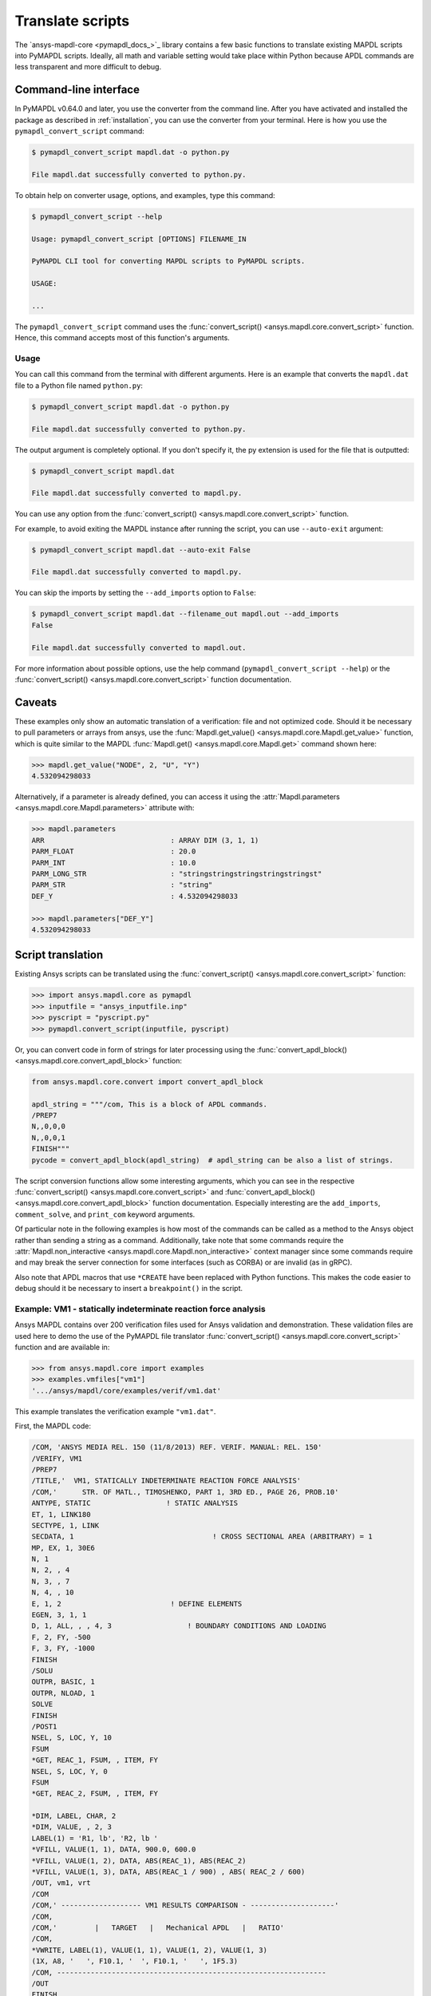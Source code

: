 Translate scripts
===================
The `ansys-mapdl-core <pymapdl_docs_>`_
library contains a few basic functions to translate existing MAPDL
scripts into PyMAPDL scripts. Ideally, all math and variable setting
would take place within Python because APDL commands
are less transparent and more difficult to debug.


Command-line interface
~~~~~~~~~~~~~~~~~~~~~~

In PyMAPDL v0.64.0 and later, you use the converter from the command line.
After you have activated and installed the package as described
in :ref:`installation`, you can use the converter from your terminal.
Here is how you use the ``pymapdl_convert_script`` command:

.. code:: bash

    $ pymapdl_convert_script mapdl.dat -o python.py

    File mapdl.dat successfully converted to python.py.

To obtain help on converter usage, options, and examples, type this command:

.. code:: bash

    $ pymapdl_convert_script --help

    Usage: pymapdl_convert_script [OPTIONS] FILENAME_IN

    PyMAPDL CLI tool for converting MAPDL scripts to PyMAPDL scripts.

    USAGE:

    ...

The ``pymapdl_convert_script`` command uses the
:func:`convert_script() <ansys.mapdl.core.convert_script>` function.
Hence, this command accepts most of this function's arguments.

Usage
-----

You can call this command from the terminal with different
arguments. Here is an example that converts the ``mapdl.dat``
file to a Python file named ``python.py``:

.. code:: bash
    
    $ pymapdl_convert_script mapdl.dat -o python.py

    File mapdl.dat successfully converted to python.py.

The output argument is completely optional. If you don't specify it,
the py extension is used for the file that is outputted:

.. code:: bash

    $ pymapdl_convert_script mapdl.dat

    File mapdl.dat successfully converted to mapdl.py.

You can use any option from the
:func:`convert_script() <ansys.mapdl.core.convert_script>` function.

For example, to avoid exiting the MAPDL instance after running
the script, you can use ``--auto-exit`` argument:

.. code:: bash

    $ pymapdl_convert_script mapdl.dat --auto-exit False

    File mapdl.dat successfully converted to mapdl.py.

You can skip the imports by setting the ``--add_imports`` option
to ``False``:

.. code:: bash

    $ pymapdl_convert_script mapdl.dat --filename_out mapdl.out --add_imports
    False

    File mapdl.dat successfully converted to mapdl.out.

For more information about possible options, use the help
command (``pymapdl_convert_script --help``) or the
:func:`convert_script() <ansys.mapdl.core.convert_script>` 
function documentation.

Caveats
~~~~~~~
These examples only show an automatic translation of a verification:
file and not optimized code. Should it be necessary to pull
parameters or arrays from ansys, use the :func:`Mapdl.get_value()
<ansys.mapdl.core.Mapdl.get_value>` function, which is quite similar to the
MAPDL :func:`Mapdl.get() <ansys.mapdl.core.Mapdl.get>` 
command shown here:

.. code:: pycon

   >>> mapdl.get_value("NODE", 2, "U", "Y")
   4.532094298033

Alternatively, if a parameter is already defined, you can access it
using the :attr:`Mapdl.parameters <ansys.mapdl.core.Mapdl.parameters>` attribute
with:

.. code:: pycon

    >>> mapdl.parameters
    ARR                              : ARRAY DIM (3, 1, 1)
    PARM_FLOAT                       : 20.0
    PARM_INT                         : 10.0
    PARM_LONG_STR                    : "stringstringstringstringstringst"
    PARM_STR                         : "string"
    DEF_Y                            : 4.532094298033

    >>> mapdl.parameters["DEF_Y"]
    4.532094298033


Script translation
~~~~~~~~~~~~~~~~~~
Existing Ansys scripts can be translated using the :func:`convert_script() <ansys.mapdl.core.convert_script>`
function:

.. code:: pycon

    >>> import ansys.mapdl.core as pymapdl
    >>> inputfile = "ansys_inputfile.inp"
    >>> pyscript = "pyscript.py"
    >>> pymapdl.convert_script(inputfile, pyscript)

Or, you can convert code in form of strings for later processing using the
:func:`convert_apdl_block() <ansys.mapdl.core.convert_apdl_block>` function:

.. code:: pycon

    from ansys.mapdl.core.convert import convert_apdl_block

    apdl_string = """/com, This is a block of APDL commands.
    /PREP7
    N,,0,0,0
    N,,0,0,1
    FINISH"""
    pycode = convert_apdl_block(apdl_string)  # apdl_string can be also a list of strings.


The script conversion functions allow some interesting arguments, which you can see in
the respective :func:`convert_script() <ansys.mapdl.core.convert_script>`
and :func:`convert_apdl_block() <ansys.mapdl.core.convert_apdl_block>`
function documentation. Especially interesting are the ``add_imports``, ``comment_solve``, and
``print_com`` keyword arguments.

Of particular note in the following examples is how most of the
commands can be called as a method to the Ansys object rather than
sending a string as a command. Additionally, take note that some
commands require the :attr:`Mapdl.non_interactive
<ansys.mapdl.core.Mapdl.non_interactive>` context manager since some
commands require and may break the server connection for some
interfaces (such as CORBA) or are invalid (as in gRPC).

Also note that APDL macros that use ``*CREATE`` have been replaced
with Python functions. This makes the code easier to debug
should it be necessary to insert a ``breakpoint()`` in the script.


Example: VM1 - statically indeterminate reaction force analysis
---------------------------------------------------------------
Ansys MAPDL contains over 200 verification files used for Ansys
validation and demonstration. These validation files are used here to
demo the use of the PyMAPDL file translator :func:`convert_script()
<ansys.mapdl.core.convert_script>` function and are available in:

.. code:: pycon

    >>> from ansys.mapdl.core import examples
    >>> examples.vmfiles["vm1"]
    '.../ansys/mapdl/core/examples/verif/vm1.dat'

This example translates the verification example ``"vm1.dat"``.

First, the MAPDL code:

.. code:: apdl

    /COM, 'ANSYS MEDIA REL. 150 (11/8/2013) REF. VERIF. MANUAL: REL. 150'
    /VERIFY, VM1
    /PREP7
    /TITLE,'  VM1, STATICALLY INDETERMINATE REACTION FORCE ANALYSIS'
    /COM,'      STR. OF MATL., TIMOSHENKO, PART 1, 3RD ED., PAGE 26, PROB.10'
    ANTYPE, STATIC                  ! STATIC ANALYSIS
    ET, 1, LINK180
    SECTYPE, 1, LINK
    SECDATA, 1  			       ! CROSS SECTIONAL AREA (ARBITRARY) = 1
    MP, EX, 1, 30E6
    N, 1
    N, 2, , 4
    N, 3, , 7
    N, 4, , 10
    E, 1, 2                          ! DEFINE ELEMENTS
    EGEN, 3, 1, 1
    D, 1, ALL, , , 4, 3                  ! BOUNDARY CONDITIONS AND LOADING
    F, 2, FY, -500
    F, 3, FY, -1000
    FINISH
    /SOLU
    OUTPR, BASIC, 1
    OUTPR, NLOAD, 1
    SOLVE
    FINISH
    /POST1
    NSEL, S, LOC, Y, 10
    FSUM
    *GET, REAC_1, FSUM, , ITEM, FY
    NSEL, S, LOC, Y, 0
    FSUM
    *GET, REAC_2, FSUM, , ITEM, FY

    *DIM, LABEL, CHAR, 2
    *DIM, VALUE, , 2, 3
    LABEL(1) = 'R1, lb', 'R2, lb '
    *VFILL, VALUE(1, 1), DATA, 900.0, 600.0
    *VFILL, VALUE(1, 2), DATA, ABS(REAC_1), ABS(REAC_2)
    *VFILL, VALUE(1, 3), DATA, ABS(REAC_1 / 900) , ABS( REAC_2 / 600)
    /OUT, vm1, vrt
    /COM
    /COM,' ------------------- VM1 RESULTS COMPARISON - --------------------'
    /COM,
    /COM,'         |   TARGET   |   Mechanical APDL   |   RATIO'
    /COM,
    *VWRITE, LABEL(1), VALUE(1, 1), VALUE(1, 2), VALUE(1, 3)
    (1X, A8, '   ', F10.1, '  ', F10.1, '   ', 1F5.3)
    /COM, ----------------------------------------------------------------
    /OUT
    FINISH
    *LIST, vm1, vrt

Translate the verification file with:

.. code:: pycon

    >>> from ansys.mapdl import core as pymapdl
    >>> from ansys.mapdl.core import examples
    >>> pymapdl.convert_script(examples.vmfiles["vm1"], "vm1.py")

Here is the translated code:

.. code:: python

    """ Script generated by ansys-mapdl-core version 0.57.0"""
    from ansys.mapdl.core import launch_mapdl

    mapdl = launch_mapdl()
    mapdl.run("/COM,ANSYS MEDIA REL. 150 (11/8/2013) REF. VERIF. MANUAL: REL. 150")
    mapdl.run("/VERIFY,VM1")
    mapdl.run("/PREP7")
    mapdl.run("/TITLE, VM1, STATICALLY INDETERMINATE REACTION FORCE ANALYSIS")
    mapdl.run("C***      STR. OF MATL., TIMOSHENKO, PART 1, 3RD ED., PAGE 26, PROB.10")
    mapdl.antype("STATIC")  # STATIC ANALYSIS
    mapdl.et(1, "LINK180")
    mapdl.sectype(1, "LINK")
    mapdl.secdata(1)  # CROSS SECTIONAL AREA (ARBITRARY) = 1
    mapdl.mp("EX", 1, 30e6)
    mapdl.n(1)
    mapdl.n(2, "", 4)
    mapdl.n(3, "", 7)
    mapdl.n(4, "", 10)
    mapdl.e(1, 2)  # DEFINE ELEMENTS
    mapdl.egen(3, 1, 1)
    mapdl.d(1, "ALL", "", "", 4, 3)  # BOUNDARY CONDITIONS AND LOADING
    mapdl.f(2, "FY", -500)
    mapdl.f(3, "FY", -1000)
    mapdl.finish()
    mapdl.run("/SOLU")
    mapdl.outpr("BASIC", 1)
    mapdl.outpr("NLOAD", 1)
    mapdl.solve()
    mapdl.finish()
    mapdl.run("/POST1")
    mapdl.nsel("S", "LOC", "Y", 10)
    mapdl.fsum()
    mapdl.run("*GET,REAC_1,FSUM,,ITEM,FY")
    mapdl.nsel("S", "LOC", "Y", 0)
    mapdl.fsum()
    mapdl.run("*GET,REAC_2,FSUM,,ITEM,FY")
    mapdl.run("*DIM,LABEL,CHAR,2")
    mapdl.run("*DIM,VALUE,,2,3")
    mapdl.run("LABEL(1) = 'R1, lb','R2, lb '")
    mapdl.run("*VFILL,VALUE(1,1),DATA,900.0,600.0")
    mapdl.run("*VFILL,VALUE(1,2),DATA,ABS(REAC_1),ABS(REAC_2)")
    mapdl.run("*VFILL,VALUE(1,3),DATA,ABS(REAC_1 / 900) ,ABS( REAC_2 / 600)")
    mapdl.run("/OUT,vm1,vrt")
    mapdl.run("/COM")
    mapdl.run("/COM,------------------- VM1 RESULTS COMPARISON ---------------------")
    mapdl.run("/COM,")
    mapdl.run("/COM,         |   TARGET   |   Mechanical APDL   |   RATIO")
    mapdl.run("/COM,")
    with mapdl.non_interactive:
        mapdl.run("*VWRITE,LABEL(1),VALUE(1,1),VALUE(1,2),VALUE(1,3)")
        mapdl.run("(1X,A8,'   ',F10.1,'  ',F10.1,'   ',1F5.3)")
    mapdl.run("/COM,----------------------------------------------------------------")
    mapdl.run("/OUT")
    mapdl.finish()
    mapdl.run("*LIST,vm1,vrt")
    mapdl.exit()


Here are the results from running the converted file:

.. code:: output

    ------------------- VM1 RESULTS COMPARISON ---------------------
    |   TARGET   |   Mechanical APDL   |   RATIO
    /INPUT FILE=    LINE=       0
    R1, lb          900.0       900.0   1.000
    R2, lb          600.0       600.0   1.000
    ----------------------------------------------------------------

You can verify the reaction forces with:

.. code:: pycon

   >>> rst = mapdl.result
   >>> nnum, forces = rst.nodal_static_forces(0)
   >>> print(forces)
   [[   0. -600.    0.]
    [   0.  250.    0.]
    [   0.  500.    0.]
    [   0. -900.    0.]]

Note that some of the commands with ``/`` are not directly translated
to functions and are instead run as "classic" commands like
``mapdl.run('/COM')``. Also, note that the ``*VWRITE`` command
requires a command immediately following it. This normally locks the
interface, so it's implemented in the background as an input file
using the :attr:`Mapdl.non_interactive <ansys.mapdl.core.Mapdl.non_interactive>`
attribute.


VM7 - plastic compression of a pipe assembly
--------------------------------------------
Here is the input file from VM7:

.. code:: apdl

    /COM,'ANSYS MEDIA REL. 150 (11/8/2013) REF. VERIF. MANUAL: REL. 150'
    /VERIFY,VM7
    /PREP7
    /TITLE,' VM7, PLASTIC COMPRESSION OF A PIPE ASSEMBLY'
    /COM,'          MECHANICS OF SOLIDS, CRANDALL AND DAHL, 1959, PAGE 180, EX. 5.1'
    /COM,'          USING PIPE288, SOLID185 AND SHELL181 ELEMENTS'
    THETA=6                              ! SUBTENDED ANGLE
    ET,1,PIPE288,,,,2
    ET,2,SOLID185
    ET,3,SHELL181,,,2                    ! FULL INTEGRATION
    SECTYPE,1,SHELL
    SECDATA,0.5,1,0,5	                   ! THICKNESS (SHELL181)
    SECTYPE,2,SHELL
    SECDATA,0.5,2,0,5	                   ! THICKNESS (SHELL181)
    SECTYPE,3,PIPE
    SECDATA,4.9563384,0.5                ! OUTSIDE DIA. AND WALL THICKNESS FOR INSIDE TUBE (PIPE288)
    SECTYPE,4,PIPE
    SECDATA,8.139437,0.5                 ! OUTSIDE DIA. AND WALL THICKNESS FOR OUTSIDE TUBE (PIPE288)
    MP,EX  ,1,26.875E6                   ! STEEL
    MP,PRXY,1,0.3
    MP,EX  ,2,11E6                       ! ALUMINUM
    MP,PRXY,2,0.3
    TB,BKIN,1,1                          ! DEFINE NON-LINEAR MATERIAL PROPERTY FOR STEEL
    TBTEMP,0
    TBDATA,1,86000,0
    TB,BKIN,2,1                          ! DEFINE NON-LINEAR MATERIAL PROPERTY FOR ALUMINUM
    TBTEMP,0
    TBDATA,1,55000,0
    N,1                                  ! GENERATE NODES AND ELEMENTS FOR PIPE288
    N,2,,,10
    MAT,1  
    SECNUM,3                             ! STEEL (INSIDE) TUBE
    E,1,2
    MAT,2  
    SECNUM,4                             ! ALUMINUM (OUTSIDE) TUBE
    E,1,2
    CSYS,1
    N,101,1.9781692                      ! GENERATE NODES AND ELEMENTS FOR SOLID185
    N,102,2.4781692
    N,103,3.5697185
    N,104,4.0697185
    N,105,1.9781692,,10
    N,106,2.4781692,,10
    N,107,3.5697185,,10
    N,108,4.0697185,,10
    NGEN,2,10,101,108,,,THETA            ! GENERATE 2ND SET OF NODES TO FORM A THETA DEGREE SLICE
    NROTAT,101,118,1
    TYPE,2
    MAT,1                                ! INSIDE (STEEL) TUBE
    E,101,102,112,111,105,106,116,115
    MAT,2                                ! OUTSIDE (ALUMINUM) TUBE
    E,103,104,114,113,107,108,118,117
    N,201,2.2281692                      ! GENERATE NODES AND ELEMENTS FOR SHELL181
    N,203,2.2281692,,10
    N,202,3.8197185
    N,204,3.8197185,,10
    NGEN,2,4,201,204,,,THETA             ! GENERATE NODES TO FORM A THETA DEGREE SLICE
    TYPE,3
    SECNUM,1                             ! INSIDE (STEEL) TUBE
    E,203,201,205,207
    SECNUM,2                             ! OUTSIDE (ALUMINUM) TUBE
    E,204,202,206,208
    /COM,' APPLY CONSTRAINTS TO PIPE288 MODEL'
    D,1,ALL                              ! FIX ALL DOFS FOR BOTTOM END OF PIPE288
    D,2,UX,,,,,UY,ROTX,ROTY,ROTZ         ! ALLOW ONLY UZ DOF AT TOP END OF PIPE288 MODEL
    /COM,' APPLY CONSTRAINTS TO SOLID185 AND SHELL181 MODELS'
    CP,1,UX,101,111,105,115              ! COUPLE NODES AT BOUNDARY IN RADIAL DIR FOR SOLID185
    CPSGEN,4,,1
    CP,5,UX,201,205,203,20               ! COUPLE NODES AT BOUNDARY IN RADIAL DIR FOR SHELL181
    CPSGEN,2,,5
    CP,7,ROTY,201,205                    ! COUPLE NODES AT BOUNDARY IN ROTY DIR FOR SHELL181
    CPSGEN,4,,7
    NSEL,S,NODE,,101,212                 ! SELECT ONLY NODES IN SOLID185 AND SHELL181 MODELS
    NSEL,R,LOC,Y,0                       ! SELECT NODES AT THETA = 0 FROM THE SELECTED SET
    DSYM,SYMM,Y,1                        ! APPLY SYMMETRY BOUNDARY CONDITIONS
    NSEL,S,NODE,,101,212                 ! SELECT ONLY NODES IN SOLID185 AND SHELL181 MODELS
    NSEL,R,LOC,Y,THETA                   ! SELECT NODES AT THETA FROM THE SELECTED SET
    DSYM,SYMM,Y,1                        ! APPLY SYMMETRY BOUNDARY CONDITIONS
    NSEL,ALL
    NSEL,R,LOC,Z,0                       ! SELECT ONLY NODES AT Z = 0
    D,ALL,UZ,0                           ! CONSTRAIN BOTTOM NODES IN Z DIRECTION
    NSEL,ALL
    FINISH
    /SOLU    
    OUTPR,BASIC,LAST                     ! PRINT BASIC SOLUTION AT END OF LOAD STEP
    /COM,' APPLY DISPLACEMENT LOADS TO ALL MODELS'
    *CREATE,DISP
    NSEL,R,LOC,Z,10                      ! SELECT NODES AT Z = 10 TO APPLY DISPLACEMENT
    D,ALL,UZ,ARG1
    NSEL,ALL
    /OUT,SCRATCH
    SOLVE
    *END
    *USE,DISP,-.032
    *USE,DISP,-.05
    *USE,DISP,-.1
    FINISH
    /OUT,
    /POST1
    /COM,' CREATE MACRO TO GET RESULTS FOR EACH MODEL'
    *CREATE,GETLOAD
    NSEL,S,NODE,,1,2                    ! SELECT NODES IN PIPE288 MODEL
    NSEL,R,LOC,Z,0
    /OUT,SCRATCH
    FSUM                                ! FZ IS TOTAL LOAD FOR PIPE288 MODEL
    *GET,LOAD_288,FSUM,,ITEM,FZ
    NSEL,S,NODE,,101,118                ! SELECT NODES IN SOLID185 MODEL
    NSEL,R,LOC,Z,0
    FSUM
    *GET,ZFRC,FSUM,0,ITEM,FZ
    LOAD=ZFRC*360/THETA                 ! MULTIPLY BY 360/THETA FOR FULL 360 DEGREE RESULTS
    *STATUS,LOAD
    LOAD_185 = LOAD
    NSEL,S,NODE,,201,212                ! SELECT NODES IN SHELL181 MODEL
    NSEL,R,LOC,Z,0
    FSUM
    /OUT,
    *GET,ZFRC,FSUM,0,ITEM,FZ
    LOAD=ZFRC*360/THETA                 ! MULTIPLY BY 360/THETA FOR FULL 360 DEGREE RESULTS
    *STATUS,LOAD
    LOAD_181 = LOAD
    *VFILL,VALUE_288(1,1),DATA,1024400,1262000,1262000
    *VFILL,VALUE_288(I,2),DATA,ABS(LOAD_288)
    *VFILL,VALUE_288(I,3),DATA,ABS(LOAD_288)/(VALUE_288(I,1))
    *VFILL,VALUE_185(1,1),DATA,1024400,1262000,1262000
    *VFILL,VALUE_185(J,2),DATA,ABS(LOAD_185)
    *VFILL,VALUE_185(J,3),DATA,ABS(LOAD_185)/(VALUE_185(J,1))
    *VFILL,VALUE_181(1,1),DATA,1024400,1262000,1262000
    *VFILL,VALUE_181(K,2),DATA,ABS(LOAD_181)
    *VFILL,VALUE_181(K,3),DATA,ABS(LOAD_181)/(VALUE_181(K,1))
    *END
    /COM,' GET TOTAL LOAD FOR DISPLACEMENT = 0.032'
    /COM,' ---------------------------------------'
    SET,1,1
    I = 1
    J = 1
    K = 1
    *DIM,LABEL,CHAR,3,2
    *DIM,VALUE_288,,3,3
    *DIM,VALUE_185,,3,3
    *DIM,VALUE_181,,3,3
    *USE,GETLOAD
    /COM,' GET TOTAL LOAD FOR DISPLACEMENT = 0.05'
    /COM,' --------------------------------------'
    SET,2,1
    I = I + 1
    J = J + 1
    K = K + 1
    *USE,GETLOAD
    /COM,' GET TOTAL LOAD FOR DISPLACEMENT = 0.1'
    /COM,' -------------------------------------'
    SET,3,1
    I = I +1
    J = J + 1
    K = K + 1
    *USE,GETLOAD
    LABEL(1,1) = 'LOAD, lb','LOAD, lb','LOAD, lb'
    LABEL(1,2) = ' UX=.032',' UX=0.05',' UX=0.10'
    FINISH
    /OUT,vm7,vrt
    /COM,------------------- VM7 RESULTS COMPARISON ---------------------
    /COM,
    /COM,'                 |   TARGET   |   Mechanical APDL   |   RATIO'
    /COM,
    /COM,RESULTS FOR PIPE288:
    /COM,
    *VWRITE,LABEL(1,1),LABEL(1,2),VALUE_288(1,1),VALUE_288(1,2),VALUE_288(1,3)
    (1X,A8,A8,'   ',F10.0,'  ',F14.0,'   ',1F15.3)
    /COM,
    /COM,RESULTS FOR SOLID185:
    /COM,
    *VWRITE,LABEL(1,1),LABEL(1,2),VALUE_185(1,1),VALUE_185(1,2),VALUE_185(1,3)
    (1X,A8,A8,'   ',F10.0,'  ',F14.0,'   ',1F15.3)
    /COM,
    /COM,RESULTS FOR SHELL181:
    /COM,
    *VWRITE,LABEL(1,1),LABEL(1,2),VALUE_181(1,1),VALUE_181(1,2),VALUE_181(1,3)
    (1X,A8,A8,'   ',F10.0,'  ',F14.0,'   ',1F15.3)
    /COM,
    /COM,-----------------------------------------------------------------
    /OUT
    *LIST,vm7,vrt

Convert the verification file with:

.. code:: pycon

    >>> from ansys.mapdl import core as pymapdl
    >>> pymapdl.convert_script("vm7.dat", "vm7.py")

Here is the translated Python script:

.. code:: python

    """ Script generated by ansys-mapdl-core version 0.57.0"""
    from ansys.mapdl.core import launch_mapdl

    mapdl = launch_mapdl()
    mapdl.run("/COM,ANSYS MEDIA REL. 150 (11/8/2013) REF. VERIF. MANUAL: REL. 150")
    mapdl.run("/VERIFY,VM7")
    mapdl.run("/PREP7")
    mapdl.run("/TITLE, VM7, PLASTIC COMPRESSION OF A PIPE ASSEMBLY")
    mapdl.run(
        "C***          MECHANICS OF SOLIDS, CRANDALL AND DAHL, 1959, PAGE 180, EX. 5.1"
    )
    mapdl.run("C***          USING PIPE288, SOLID185 AND SHELL181 ELEMENTS")
    mapdl.run("THETA=6                              ")  # SUBTENDED ANGLE
    mapdl.et(1, "PIPE288", "", "", "", 2)
    mapdl.et(2, "SOLID185")
    mapdl.et(3, "SHELL181", "", "", 2)  # FULL INTEGRATION
    mapdl.sectype(1, "SHELL")
    mapdl.secdata(0.5, 1, 0, 5)  # THICKNESS (SHELL181)
    mapdl.sectype(2, "SHELL")
    mapdl.secdata(0.5, 2, 0, 5)  # THICKNESS (SHELL181)
    mapdl.sectype(3, "PIPE")
    mapdl.secdata(
        4.9563384, 0.5
    )  # OUTSIDE DIA. AND WALL THICKNESS FOR INSIDE TUBE (PIPE288)
    mapdl.sectype(4, "PIPE")
    mapdl.secdata(
        8.139437, 0.5
    )  # OUTSIDE DIA. AND WALL THICKNESS FOR OUTSIDE TUBE (PIPE288)
    mapdl.mp("EX", 1, 26.875e6)  # STEEL
    mapdl.mp("PRXY", 1, 0.3)
    mapdl.mp("EX", 2, 11e6)  # ALUMINUM
    mapdl.mp("PRXY", 2, 0.3)
    mapdl.tb("BKIN", 1, 1)  # DEFINE NON-LINEAR MATERIAL PROPERTY FOR STEEL
    mapdl.tbtemp(0)
    mapdl.tbdata(1, 86000, 0)
    mapdl.tb("BKIN", 2, 1)  # DEFINE NON-LINEAR MATERIAL PROPERTY FOR ALUMINUM
    mapdl.tbtemp(0)
    mapdl.tbdata(1, 55000, 0)
    mapdl.n(1)  # GENERATE NODES AND ELEMENTS FOR PIPE288
    mapdl.n(2, "", "", 10)
    mapdl.mat(1)
    mapdl.secnum(3)  # STEEL (INSIDE) TUBE
    mapdl.e(1, 2)
    mapdl.mat(2)
    mapdl.secnum(4)  # ALUMINUM (OUTSIDE) TUBE
    mapdl.e(1, 2)
    mapdl.csys(1)
    mapdl.n(101, 1.9781692)  # GENERATE NODES AND ELEMENTS FOR SOLID185
    mapdl.n(102, 2.4781692)
    mapdl.n(103, 3.5697185)
    mapdl.n(104, 4.0697185)
    mapdl.n(105, 1.9781692, "", 10)
    mapdl.n(106, 2.4781692, "", 10)
    mapdl.n(107, 3.5697185, "", 10)
    mapdl.n(108, 4.0697185, "", 10)
    mapdl.ngen(
        2, 10, 101, 108, "", "", "THETA"
    )  # GENERATE 2ND SET OF NODES TO FORM A THETA DEGREE SLICE
    mapdl.nrotat(101, 118, 1)
    mapdl.type(2)
    mapdl.mat(1)  # INSIDE (STEEL) TUBE
    mapdl.e(101, 102, 112, 111, 105, 106, 116, 115)
    mapdl.mat(2)  # OUTSIDE (ALUMINUM) TUBE
    mapdl.e(103, 104, 114, 113, 107, 108, 118, 117)
    mapdl.n(201, 2.2281692)  # GENERATE NODES AND ELEMENTS FOR SHELL181
    mapdl.n(203, 2.2281692, "", 10)
    mapdl.n(202, 3.8197185)
    mapdl.n(204, 3.8197185, "", 10)
    mapdl.ngen(
        2, 4, 201, 204, "", "", "THETA"
    )  # GENERATE NODES TO FORM A THETA DEGREE SLICE
    mapdl.type(3)
    mapdl.secnum(1)  # INSIDE (STEEL) TUBE
    mapdl.e(203, 201, 205, 207)
    mapdl.secnum(2)  # OUTSIDE (ALUMINUM) TUBE
    mapdl.e(204, 202, 206, 208)
    mapdl.run("C*** APPLY CONSTRAINTS TO PIPE288 MODEL")
    mapdl.d(1, "ALL")  # FIX ALL DOFS FOR BOTTOM END OF PIPE288
    mapdl.d(
        2, "UX", "", "", "", "", "UY", "ROTX", "ROTY", "ROTZ"
    )  # ALLOW ONLY UZ DOF AT TOP END OF PIPE288 MODEL
    mapdl.run("C*** APPLY CONSTRAINTS TO SOLID185 AND SHELL181 MODELS")
    mapdl.cp(
        1, "UX", 101, 111, 105, 115
    )  # COUPLE NODES AT BOUNDARY IN RADIAL DIR FOR SOLID185
    mapdl.cpsgen(4, "", 1)
    mapdl.cp(
        5, "UX", 201, 205, 203, 20
    )  # COUPLE NODES AT BOUNDARY IN RADIAL DIR FOR SHELL181
    mapdl.cpsgen(2, "", 5)
    mapdl.cp(7, "ROTY", 201, 205)  # COUPLE NODES AT BOUNDARY IN ROTY DIR FOR SHELL181
    mapdl.cpsgen(4, "", 7)
    mapdl.nsel(
        "S", "NODE", "", 101, 212
    )  # SELECT ONLY NODES IN SOLID185 AND SHELL181 MODELS
    mapdl.nsel("R", "LOC", "Y", 0)  # SELECT NODES AT THETA = 0 FROM THE SELECTED SET
    mapdl.dsym("SYMM", "Y", 1)  # APPLY SYMMETRY BOUNDARY CONDITIONS
    mapdl.nsel(
        "S", "NODE", "", 101, 212
    )  # SELECT ONLY NODES IN SOLID185 AND SHELL181 MODELS
    mapdl.nsel("R", "LOC", "Y", "THETA")  # SELECT NODES AT THETA FROM THE SELECTED SET
    mapdl.dsym("SYMM", "Y", 1)  # APPLY SYMMETRY BOUNDARY CONDITIONS
    mapdl.nsel("ALL")
    mapdl.nsel("R", "LOC", "Z", 0)  # SELECT ONLY NODES AT Z = 0
    mapdl.d("ALL", "UZ", 0)  # CONSTRAIN BOTTOM NODES IN Z DIRECTION
    mapdl.nsel("ALL")
    mapdl.finish()
    mapdl.run("/SOLU")
    mapdl.outpr("BASIC", "LAST")  # PRINT BASIC SOLUTION AT END OF LOAD STEP
    mapdl.run("C*** APPLY DISPLACEMENT LOADS TO ALL MODELS")


    def DISP(
        ARG1="",
        ARG2="",
        ARG3="",
        ARG4="",
        ARG5="",
        ARG6="",
        ARG7="",
        ARG8="",
        ARG9="",
        ARG10="",
        ARG11="",
        ARG12="",
        ARG13="",
        ARG14="",
        ARG15="",
        ARG16="",
        ARG17="",
        ARG18="",
    ):
        mapdl.nsel("R", "LOC", "Z", 10)  # SELECT NODES AT Z = 10 TO APPLY DISPLACEMENT
        mapdl.d("ALL", "UZ", ARG1)
        mapdl.nsel("ALL")
        mapdl.run("/OUT,SCRATCH")
        mapdl.solve()


    DISP(-0.032)
    DISP(-0.05)
    DISP(-0.1)
    mapdl.finish()
    mapdl.run("/OUT,")
    mapdl.run("/POST1")
    mapdl.run("C*** CREATE MACRO TO GET RESULTS FOR EACH MODEL")


    def GETLOAD(
        ARG1="",
        ARG2="",
        ARG3="",
        ARG4="",
        ARG5="",
        ARG6="",
        ARG7="",
        ARG8="",
        ARG9="",
        ARG10="",
        ARG11="",
        ARG12="",
        ARG13="",
        ARG14="",
        ARG15="",
        ARG16="",
        ARG17="",
        ARG18="",
    ):
        mapdl.nsel("S", "NODE", "", 1, 2)  # SELECT NODES IN PIPE288 MODEL
        mapdl.nsel("R", "LOC", "Z", 0)
        mapdl.run("/OUT,SCRATCH")
        mapdl.fsum()  # FZ IS TOTAL LOAD FOR PIPE288 MODEL
        mapdl.run("*GET,LOAD_288,FSUM,,ITEM,FZ")
        mapdl.nsel("S", "NODE", "", 101, 118)  # SELECT NODES IN SOLID185 MODEL
        mapdl.nsel("R", "LOC", "Z", 0)
        mapdl.fsum()
        mapdl.run("*GET,ZFRC,FSUM,0,ITEM,FZ")
        mapdl.run(
            "LOAD=ZFRC*360/THETA                 "
        )  # MULTIPLY BY 360/THETA FOR FULL 360 DEGREE RESULTS
        mapdl.run("*STATUS,LOAD")
        mapdl.run("LOAD_185 = LOAD")
        mapdl.nsel("S", "NODE", "", 201, 212)  # SELECT NODES IN SHELL181 MODEL
        mapdl.nsel("R", "LOC", "Z", 0)
        mapdl.fsum()
        mapdl.run("/OUT,")
        mapdl.run("*GET,ZFRC,FSUM,0,ITEM,FZ")
        mapdl.run(
            "LOAD=ZFRC*360/THETA                 "
        )  # MULTIPLY BY 360/THETA FOR FULL 360 DEGREE RESULTS
        mapdl.run("*STATUS,LOAD")
        mapdl.run("LOAD_181 = LOAD")
        mapdl.run("*VFILL,VALUE_288(1,1),DATA,1024400,1262000,1262000")
        mapdl.run("*VFILL,VALUE_288(I,2),DATA,ABS(LOAD_288)")
        mapdl.run("*VFILL,VALUE_288(I,3),DATA,ABS(LOAD_288)/(VALUE_288(I,1))")
        mapdl.run("*VFILL,VALUE_185(1,1),DATA,1024400,1262000,1262000")
        mapdl.run("*VFILL,VALUE_185(J,2),DATA,ABS(LOAD_185)")
        mapdl.run("*VFILL,VALUE_185(J,3),DATA,ABS(LOAD_185)/(VALUE_185(J,1))")
        mapdl.run("*VFILL,VALUE_181(1,1),DATA,1024400,1262000,1262000")
        mapdl.run("*VFILL,VALUE_181(K,2),DATA,ABS(LOAD_181)")
        mapdl.run("*VFILL,VALUE_181(K,3),DATA,ABS(LOAD_181)/(VALUE_181(K,1))")


    mapdl.run("C*** GET TOTAL LOAD FOR DISPLACEMENT = 0.032")
    mapdl.run("C*** ---------------------------------------")
    mapdl.set(1, 1)
    mapdl.run("I = 1")
    mapdl.run("J = 1")
    mapdl.run("K = 1")
    mapdl.run("*DIM,LABEL,CHAR,3,2")
    mapdl.run("*DIM,VALUE_288,,3,3")
    mapdl.run("*DIM,VALUE_185,,3,3")
    mapdl.run("*DIM,VALUE_181,,3,3")
    GETLOAD()
    mapdl.run("C*** GET TOTAL LOAD FOR DISPLACEMENT = 0.05")
    mapdl.run("C*** --------------------------------------")
    mapdl.set(2, 1)
    mapdl.run("I = I + 1")
    mapdl.run("J = J + 1")
    mapdl.run("K = K + 1")
    GETLOAD()
    mapdl.run("C*** GET TOTAL LOAD FOR DISPLACEMENT = 0.1")
    mapdl.run("C*** -------------------------------------")
    mapdl.set(3, 1)
    mapdl.run("I = I +1")
    mapdl.run("J = J + 1")
    mapdl.run("K = K + 1")
    GETLOAD()
    mapdl.run("LABEL(1,1) = 'LOAD, lb','LOAD, lb','LOAD, lb'")
    mapdl.run("LABEL(1,2) = ' UX=.032',' UX=0.05',' UX=0.10'")
    mapdl.finish()
    mapdl.run("/OUT,vm7,vrt")
    mapdl.run("/COM,------------------- VM7 RESULTS COMPARISON ---------------------")
    mapdl.run("/COM,")
    mapdl.run("/COM,                 |   TARGET   |   Mechanical APDL   |   RATIO")
    mapdl.run("/COM,")
    mapdl.run("/COM,RESULTS FOR PIPE288:")
    mapdl.run("/COM,")
    with mapdl.non_interactive:
        mapdl.run(
            "*VWRITE,LABEL(1,1),LABEL(1,2),VALUE_288(1,1),VALUE_288(1,2),VALUE_288(1,3)"
        )
        mapdl.run("(1X,A8,A8,'   ',F10.0,'  ',F14.0,'   ',1F15.3)")
        mapdl.run("/COM,")
        mapdl.run("/COM,RESULTS FOR SOLID185:")
        mapdl.run("/COM,")
        mapdl.run(
            "*VWRITE,LABEL(1,1),LABEL(1,2),VALUE_185(1,1),VALUE_185(1,2),VALUE_185(1,3)"
        )
        mapdl.run("(1X,A8,A8,'   ',F10.0,'  ',F14.0,'   ',1F15.3)")
        mapdl.run("/COM,")
        mapdl.run("/COM,RESULTS FOR SHELL181:")
        mapdl.run("/COM,")
        mapdl.run(
            "*VWRITE,LABEL(1,1),LABEL(1,2),VALUE_181(1,1),VALUE_181(1,2),VALUE_181(1,3)"
        )
        mapdl.run("(1X,A8,A8,'   ',F10.0,'  ',F14.0,'   ',1F15.3)")
        mapdl.run("/COM,")
        mapdl.run("/COM,-----------------------------------------------------------------")
        mapdl.run("/OUT")
        mapdl.run("*LIST,vm7,vrt")
    mapdl.exit()
